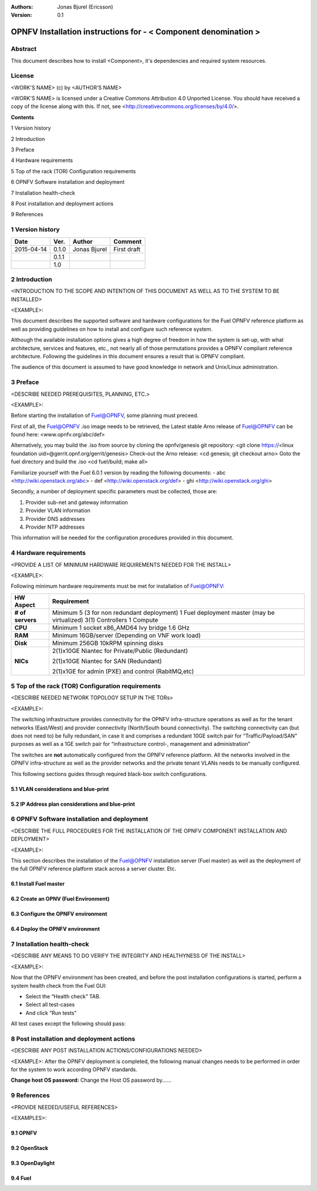 :Authors: Jonas Bjurel (Ericsson)
:Version: 0.1

================================================================
OPNFV Installation instructions for - < Component denomination >
================================================================

Abstract
========

This document describes how to install <Component>, it's dependencies and required system resources.

License
=======
<WORK'S NAME> (c) by <AUTHOR'S NAME>

<WORK'S NAME> is licensed under a Creative Commons Attribution 4.0 Unported License. You should have received a copy of the license along with this. If not, see <http://creativecommons.org/licenses/by/4.0/>.


**Contents**

1   Version history

2   Introduction

3   Preface

4   Hardware requirements

5   Top of the rack (TOR) Configuration requirements

6   OPNFV Software installation and deployment

7   Installation health-check

8   Post installation and deployment actions

9   References

1   Version history
===================

+--------------------+--------------------+--------------------+--------------------+
| **Date**           | **Ver.**           | **Author**         | **Comment**        |
|                    |                    |                    |                    |
+--------------------+--------------------+--------------------+--------------------+
| 2015-04-14         | 0.1.0              | Jonas Bjurel       | First draft        |
|                    |                    |                    |                    |
+--------------------+--------------------+--------------------+--------------------+
|                    | 0.1.1              |                    |                    |
|                    |                    |                    |                    |
+--------------------+--------------------+--------------------+--------------------+
|                    | 1.0                |                    |                    |
|                    |                    |                    |                    |
|                    |                    |                    |                    |
+--------------------+--------------------+--------------------+--------------------+

2   Introduction
================
<INTRODUCTION TO THE SCOPE AND INTENTION OF THIS DOCUMENT AS WELL AS TO THE SYSTEM TO BE INSTALLED>

<EXAMPLE>:

This document describes the supported software and hardware configurations for the Fuel OPNFV reference platform as well as providing guidelines on how to install and
configure such reference system.

Although the available installation options gives a high degree of freedom in how the system is set-up, with what architecture, services and features, etc., not nearly all of those permutations provides a OPNFV compliant reference architecture. Following the guidelines in this document ensures
a result that is OPNFV compliant.

The audience of this document is assumed to have good knowledge in network and Unix/Linux administration.

3   Preface
===========
<DESCRIBE NEEDED PREREQUISITES, PLANNING, ETC.>

<EXAMPLE>:

Before starting the installation of Fuel@OPNFV, some planning must preceed.

First of all, the Fuel@OPNFV .iso image needs to be retrieved, the Latest stable Arno release of Fuel@OPNFV can be found here: <www.opnfv.org/abc/def>

Alternatively, you may build the .iso from source by cloning the opnfv/genesis git repository:
<git clone https://<linux foundation uid>@gerrit.opnf.org/gerrit/genesis>
Check-out the Arno release:
<cd genesis; git checkout arno>
Goto the fuel directory and build the .iso
<cd fuel/build; make all>

Familiarize yourself with the Fuel 6.0.1 version by reading the following documents:
- abc <http://wiki.openstack.org/abc>
- def <http://wiki.openstack.org/def>
- ghi <http://wiki.openstack.org/ghi>

Secondly, a number of deployment specific parameters must be collected, those are:

1.     Provider sub-net and gateway information

2.     Provider VLAN information

3.     Provider DNS addresses

4.     Provider NTP addresses

This information will be needed for the configuration procedures provided in this document.

4   Hardware requirements
=========================
<PROVIDE A LIST OF MINIMUM HARDWARE REQUIREMENTS NEEDED FOR THE INSTALL>

<EXAMPLE>:

Following minimum hardware requirements must be met for installation of Fuel@OPNFV:

+--------------------+----------------------------------------------------+
| **HW Aspect**      | **Requirement**                                    |
|                    |                                                    |
+--------------------+----------------------------------------------------+
| **# of servers**   | Minimum 5 (3 for non redundant deployment)         |
|                    | 1 Fuel deployment master (may be virtualized)      |
|                    | 3(1) Controllers                                   |
|                    | 1 Compute                                          |
+--------------------+----------------------------------------------------+
| **CPU**            | Minimum 1 socket x86_AMD64 Ivy bridge 1.6 GHz      |
|                    |                                                    |
+--------------------+----------------------------------------------------+
| **RAM**            | Minimum 16GB/server (Depending on VNF work load)   |
|                    |                                                    |
+--------------------+----------------------------------------------------+
| **Disk**           | Minimum 256GB 10kRPM spinning disks                |
|                    |                                                    |
+--------------------+----------------------------------------------------+
| **NICs**           | 2(1)x10GE Niantec for Private/Public (Redundant)   |
|                    |                                                    |
|                    | 2(1)x10GE Niantec for SAN (Redundant)              |
|                    |                                                    |
|                    | 2(1)x1GE for admin (PXE) and control (RabitMQ,etc) |
|                    |                                                    |
+--------------------+----------------------------------------------------+

5   Top of the rack (TOR) Configuration requirements
====================================================
<DESCRIBE NEEDED NETWORK TOPOLOGY SETUP IN THE TORs>

<EXAMPLE>:

The switching infrastructure provides connectivity for the OPNFV infra-structure operations as well as for the tenant networks (East/West) and provider connectivity (North/South bound connectivity). The switching connectivity can (but does not need to) be fully redundant, in case it and comprises a redundant 10GE switch pair for “Traffic/Payload/SAN” purposes as well as a 1GE switch pair for “infrastructure control-, management and administration”

The switches are **not** automatically configured from the OPNFV reference platform. All the networks involved in the OPNFV infra-structure as well as the provider networks and the private tenant VLANs needs to be manually configured.

This following sections guides through required black-box switch configurations.

5.1 VLAN considerations and blue-print
--------------------------------------

5.2 IP Address plan considerations and blue-print
-------------------------------------------------

6   OPNFV Software installation and deployment
==============================================
<DESCRIBE THE FULL PROCEDURES FOR THE INSTALLATION OF THE OPNFV COMPONENT INSTALLATION AND DEPLOYMENT>

<EXAMPLE>:

This section describes the installation of the Fuel@OPNFV installation server (Fuel master) as well as the deployment of the full OPNFV reference platform stack across a server cluster.
Etc.

6.1 Install Fuel master
-----------------------

6.2 Create an OPNV (Fuel Environment)
-------------------------------------

6.3 Configure the OPNFV environment
-----------------------------------

6.4 Deploy the OPNFV environment
--------------------------------

7   Installation health-check
=============================
<DESCRIBE ANY MEANS TO DO VERIFY THE INTEGRITY AND HEALTHYNESS OF THE INSTALL>

<EXAMPLE>:

Now that the OPNFV environment has been created, and before the post installation configurations is started, perform a system health check from the Fuel GUI:

- Select the “Health check” TAB.
- Select all test-cases
- And click “Run tests”

All test cases except the following should pass:

8  Post installation and deployment actions
============================================
<DESCRIBE ANY POST INSTALLATION ACTIONS/CONFIGURATIONS NEEDED>

<EXAMPLE>:
After the OPNFV deployment is completed, the following manual changes needs to be performed in order for the system to work according OPNFV standards.

**Change host OS password:**
Change the Host OS password by......

9  References
=============
<PROVIDE NEEDED/USEFUL REFERENCES>

<EXAMPLES>:

9.1    OPNFV
-------------

9.2    OpenStack
-----------------

9.3    OpenDaylight
--------------------

9.4    Fuel
------------
